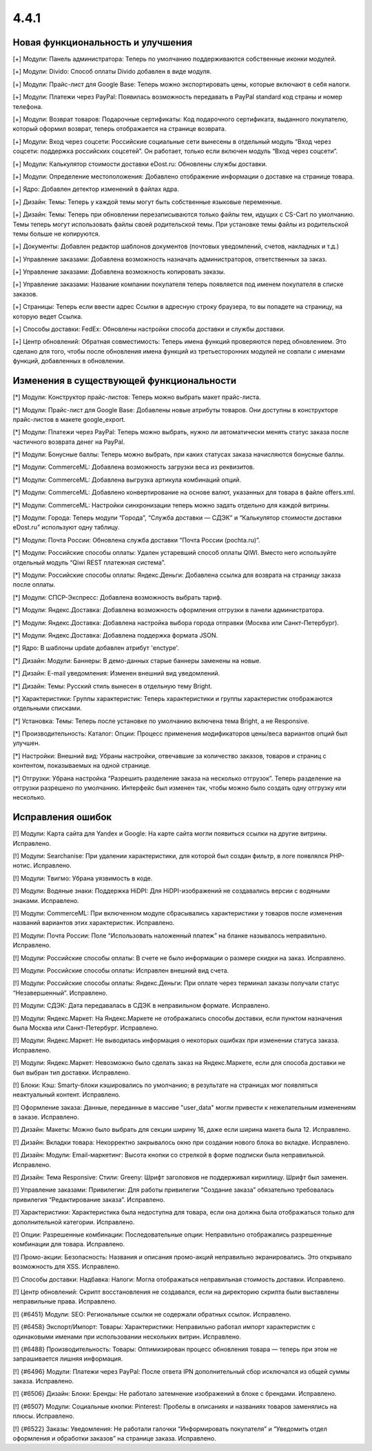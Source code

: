 *****
4.4.1
*****

==================================
Новая функциональность и улучшения
==================================

[+] Модули: Панель администратора: Теперь по умолчанию поддерживаются собственные иконки модулей.

[+] Модули: Divido: Способ оплаты Divido добавлен в виде модуля.

[+] Модули: Прайс-лист для Google Base: Теперь можно экспортировать цены, которые включают в себя налоги.

[+] Модули: Платежи через PayPal: Появилась возможность передавать в PayPal standard код страны и номер телефона.

[+] Модули: Возврат товаров: Подарочные сертификаты: Код подарочного сертификата, выданного покупателю, который оформил возврат, теперь отображается на странице возврата.

[+] Модули: Вход через соцсети: Российские социальные сети вынесены в отдельный модуль “Вход через соцсети: поддержка российских соцсетей”. Он работает, только если включен модуль “Вход через соцсети”.

[+] Модули: Калькулятор стоимости доставки eDost.ru: Обновлены службы доставки.

[+] Модули: Определение местоположения: Добавлено отображение информации о доставке на странице товара.

[+] Ядро: Добавлен детектор изменений в файлах ядра.

[+] Дизайн: Темы: Теперь у каждой темы могут быть собственные языковые переменные.

[+] Дизайн: Темы: Теперь при обновлении перезаписываются только файлы тем, идущих с CS-Cart по умолчанию. Темы теперь могут использовать файлы своей родительской темы. При установке темы файлы из родительской темы больше не копируются.

[+] Документы: Добавлен редактор шаблонов документов (почтовых уведомлений, счетов, накладных и т.д.)

[+] Управление заказами: Добавлена возможность назначать администраторов, ответственных за заказ.

[+] Управление заказами: Добавлена возможность копировать заказы.

[+] Управление заказами: Название компании покупателя теперь появляется под именем покупателя в списке заказов.

[+] Страницы: Теперь если ввести адрес Ссылки в адресную строку браузера, то вы попадете на страницу, на которую ведет Ссылка.

[+] Способы доставки: FedEx: Обновлены настройки способа доставки и службы доставки.

[+] Центр обновлений: Обратная совместимость: Теперь имена функций проверяются перед обновлением. Это сделано для того, чтобы после обновления имена функций из третьесторонних модулей не совпали с именами функций, добавленных в обновлении.

=========================================
Изменения в существующей функциональности
=========================================

[*] Модули: Конструктор прайс-листов: Теперь можно выбрать макет прайс-листа.

[*] Модули: Прайс-лист для Google Base: Добавлены новые атрибуты товаров. Они доступны в конструкторе прайс-листов в макете google_export.

[*] Модули: Платежи через PayPal: Теперь можно выбрать, нужно ли автоматически менять статус заказа после частичного возврата денег на PayPal.

[*] Модули: Бонусные баллы: Теперь можно выбрать, при каких статусах заказа начисляются бонусные баллы.

[*] Модули: CommerceML: Добавлена возможность загрузки веса из реквизитов.

[*] Модули: CommerceML: Добавлена выгрузка артикула комбинаций опций.

[*] Модули: CommerceML: Добавлено конвертирование на основе валют, указанных для товара в файле offers.xml.

[*] Модули: CommerceML: Настройки синхронизации теперь можно задать отдельно для каждой витрины.

[*] Модули: Города: Теперь модули “Города”, “Служба доставки — СДЭК” и “Калькулятор стоимости доставки eDost.ru” используют одну таблицу.

[*] Модули: Почта России: Обновлена служба доставки “Почта России (pochta.ru)”.

[*] Модули: Российские способы оплаты: Удален устаревший способ оплаты QIWI. Вместо него используйте отдельный модуль “Qiwi REST платежная система”.

[*] Модули: Российские способы оплаты: Яндекс.Деньги: Добавлена ссылка для возврата на страницу заказа после оплаты.

[*] Модули: СПСР-Экспресс: Добавлена возможность выбрать тариф.

[*] Модули: Яндекс.Доставка: Добавлена возможность оформления отгрузки в панели администратора.

[*] Модули: Яндекс.Доставка: Добавлена настройка выбора города отправки (Москва или Санкт-Петербург).

[*] Модули: Яндекс.Доставка: Добавлена поддержка формата JSON.

[*] Ядро: В шаблоны update добавлен атрибут 'enctype'.

[*] Дизайн: Модули: Баннеры: В демо-данных старые баннеры заменены на новые.

[*] Дизайн: E-mail уведомления: Изменен внешний вид уведомлений.

[*] Дизайн: Темы: Русский стиль вынесен в отдельную тему Bright.

[*] Характеристики: Группы характеристик: Теперь характеристики и группы характеристик отображаются отдельными списками.

[*] Установка: Темы: Теперь после установке по умолчанию включена тема Bright, а не Responsive.

[*] Производительность: Каталог: Опции: Процесс применения модификаторов цены/веса вариантов опций был улучшен.

[*] Настройки: Внешний вид: Убраны настройки, отвечавшие за количество заказов, товаров и страниц с контентом, показываемых на одной странице.

[*] Отгрузки: Убрана настройка “Разрешить разделение заказа на несколько отгрузок”. Теперь разделение на отгрузки разрешено по умолчанию. Интерфейс был изменен так, чтобы можно было создать одну отгрузку или несколько.

==================
Исправления ошибок
==================

[!] Модули: Карта сайта для Yandex и Google: На карте сайта могли появиться ссылки на другие витрины. Исправлено.

[!] Модули: Searchanise: При удалении характеристики, для которой был создан фильтр, в логе появлялся PHP-нотис. Исправлено.

[!] Модули: Tвигмо: Убрана уязвимость в коде.

[!] Модули: Водяные знаки: Поддержка HiDPI: Для HiDPI-изображений не создавались версии с водяными знаками. Исправлено.

[!] Модули: CommerceML: При включенном модуле сбрасывались характеристики у товаров после изменения названий вариантов этих характеристик. Исправлено.

[!] Модули: Почта России: Поле “Использовать наложенный платеж” на бланке называлось неправильно. Исправлено.

[!] Модули: Российские способы оплаты: В счете не было информации о размере скидки на заказ. Исправлено.

[!] Модули: Российские способы оплаты: Исправлен внешний вид счета.

[!] Модули: Российские способы оплаты: Яндекс.Деньги: При оплате через терминал заказы получали статус “Незавершенный”. Исправлено.

[!] Модули: СДЭК: Дата передавалась в СДЭК в неправильном формате. Исправлено.

[!] Модули: Яндекс.Маркет: На Яндекс.Маркете не отображались способы доставки, если пунктом назначения была Москва или Санкт-Петербург. Исправлено.

[!] Модули: Яндекс.Маркет: Не выводилась информация о некоторых ошибках при изменении статуса заказа. Исправлено.

[!] Модули: Яндекс.Маркет: Невозможно было сделать заказ на Яндекс.Маркете, если для способа доставки не был выбран тип доставки. Исправлено.

[!] Блоки: Кэш: Smarty-блоки кэшировались по умолчанию; в результате на страницах мог появляться неактуальный контент. Исправлено.

[!] Оформление заказа: Данные, переданные в массиве "user_data" могли привести к нежелательным изменениям в заказе. Исправлено.

[!] Дизайн: Макеты: Можно было выбрать для секции ширину 16, даже если ширина макета была 12. Исправлено.

[!] Дизайн: Вкладки товара: Некорректно закрывалось окно при создании нового блока во вкладке. Исправлено.

[!] Дизайн: Модули: Email-маркетинг: Высота кнопки со стрелкой в форме подписки была неправильной. Исправлено.

[!] Дизайн: Тема Responsive: Стили: Greeny: Шрифт заголовков не поддерживал кириллицу. Шрифт был заменен.

[!] Управление заказами: Привилегии: Для работы привилегии “Создание заказа” обязательно требовалась привилегия “Редактирование заказа”. Исправлено.

[!] Характеристики: Характеристика была недоступна для товара, если она должна была отображаться только для дополнительной категории. Исправлено.

[!] Опции: Разрешенные комбинации: Последовательные опции: Неправильно отображались разрешенные комбинации для товара. Исправлено.

[!] Промо-акции: Безопасность: Названия и описания промо-акций неправильно экранировались. Это открывало возможность для XSS. Исправлено.

[!] Способы доставки: Надбавка: Налоги: Могла отображаться неправильная стоимость доставки. Исправлено.

[!] Центр обновлений: Скрипт восстановления не создавался, если на директорию скрипта были выставлены неправильные права. Исправлено.

[!] {#6451} Модули: SEO: Региональные ссылки не содержали обратных ссылок. Исправлено.

[!] {#6458} Экспорт/Импорт: Товары: Характеристики: Неправильно работал импорт характеристик с одинаковыми именами при использовании нескольких витрин. Исправлено.

[!] {#6488} Производительность: Товары: Оптимизирован процесс обновления товара — теперь при этом не запрашивается лишняя информация.

[!] {#6496} Модули: Платежи через PayPal: После ответа IPN дополнительный сбор исключался из общей суммы заказа. Исправлено.

[!] {#6506} Дизайн: Блоки: Бренды: Не работало затемнение изображений в блоке с брендами. Исправлено.

[!] {#6507} Модули: Социальные кнопки: Pinterest: Пробелы в описаниях и названиях товаров заменялись на плюсы. Исправлено.

[!] {#6522} Заказы: Уведомления: Не работали галочки “Информировать покупателя” и “Уведомить отдел оформления и обработки заказов” на странице заказа. Исправлено.
